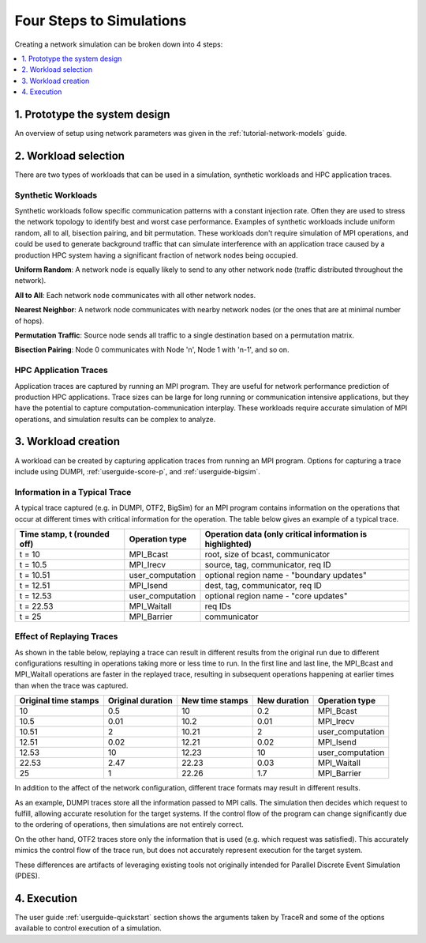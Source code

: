 .. _tutorial-simulation-basics:

Four Steps to Simulations
=========================

Creating a network simulation can be broken down into 4 steps:

.. contents::
   :depth: 1
   :local:

1. Prototype the system design
------------------------------

An overview of setup using network parameters was given
in the :ref:`tutorial-network-models` guide.

2. Workload selection
---------------------

There are two types of workloads that can be used in a simulation,
synthetic workloads and HPC application traces.

Synthetic Workloads
^^^^^^^^^^^^^^^^^^^

Synthetic workloads follow specific communication patterns with a
constant injection rate. Often they are used to stress the network
topology to identify best and worst case performance. Examples of
synthetic workloads include uniform random, all to all, bisection
pairing, and bit permutation. These workloads don't require simulation
of MPI operations, and could be used to generate background traffic
that can simulate interference with an application trace caused by
a production HPC system having a significant fraction of network nodes
being occupied.

**Uniform Random**: A network node is equally likely to send to any other
network node (traffic distributed throughout the network).

**All to All**: Each network node communicates with all other network nodes.

**Nearest Neighbor**: A network node communicates with nearby network nodes
(or the ones that are at minimal number of hops).

**Permutation Traffic**: Source node sends all traffic to a single destination
based on a permutation matrix.

**Bisection Pairing**: Node 0 communicates with Node 'n', Node 1 with 'n-1',
and so on.

HPC Application Traces
^^^^^^^^^^^^^^^^^^^^^^

Application traces are captured by running an MPI program. They are
useful for network performance prediction of production HPC applications.
Trace sizes can be large for long running or communication intensive
applications, but they have the potential to capture computation-communication
interplay. These workloads require accurate simulation of MPI operations, and
simulation results can be complex to analyze.

3. Workload creation
--------------------

A workload can be created by capturing application traces from
running an MPI program. Options for capturing a trace include
using DUMPI, :ref:`userguide-score-p`, and :ref:`userguide-bigsim`.

Information in a Typical Trace
^^^^^^^^^^^^^^^^^^^^^^^^^^^^^^

A typical trace captured (e.g. in DUMPI, OTF2, BigSim) for an
MPI program contains information on the operations that occur
at different times with critical information for the operation.
The table below gives an example of a typical trace.

===========================   ================   =========================================================
Time stamp, t (rounded off)   Operation type     Operation data (only critical information is highlighted)
===========================   ================   =========================================================
t = 10                        MPI_Bcast          root, size of bcast, communicator
t = 10.5                      MPI_Irecv          source, tag, communicator, req ID
t = 10.51                     user_computation   optional region name - "boundary updates"
t = 12.51                     MPI_Isend          dest, tag, communicator, req ID
t = 12.53                     user_computation   optional region name - "core updates"
t = 22.53                     MPI_Waitall        req IDs
t = 25                        MPI_Barrier        communicator
===========================   ================   =========================================================

Effect of Replaying Traces
^^^^^^^^^^^^^^^^^^^^^^^^^^

As shown in the table below, replaying a trace can result in
different results from the original run due to different configurations
resulting in operations taking more or less time to run. In the first
line and last line, the MPI_Bcast and MPI_Waitall operations are faster
in the replayed trace, resulting in subsequent operations happening at
earlier times than when the trace was captured.

====================   =================   ===============   ============   ================
Original time stamps   Original duration   New time stamps   New duration   Operation type
====================   =================   ===============   ============   ================
10                     0.5                 10                0.2            MPI_Bcast
10.5                   0.01                10.2              0.01           MPI_Irecv
10.51                  2                   10.21             2              user_computation
12.51                  0.02                12.21             0.02           MPI_Isend
12.53                  10                  12.23             10             user_computation
22.53                  2.47                22.23             0.03           MPI_Waitall
25                     1                   22.26             1.7            MPI_Barrier
====================   =================   ===============   ============   ================

In addition to the affect of the network configuration, different trace
formats may result in different results.

As an example, DUMPI traces store all the information passed to MPI calls. The
simulation then decides which request to fulfill, allowing accurate resolution
for the target systems. If the control flow of the program can change
significantly due to the ordering of operations, then simulations are not
entirely correct.

On the other hand, OTF2 traces store only the information that is used (e.g. which
request was satisfied). This accurately mimics the control flow of the trace
run, but does not accurately represent execution for the target system.

These differences are artifacts of leveraging existing tools not originally
intended for Parallel Discrete Event Simulation (PDES).

4. Execution
------------

The user guide :ref:`userguide-quickstart` section shows the
arguments taken by TraceR and some of the options available
to control execution of a simulation.
